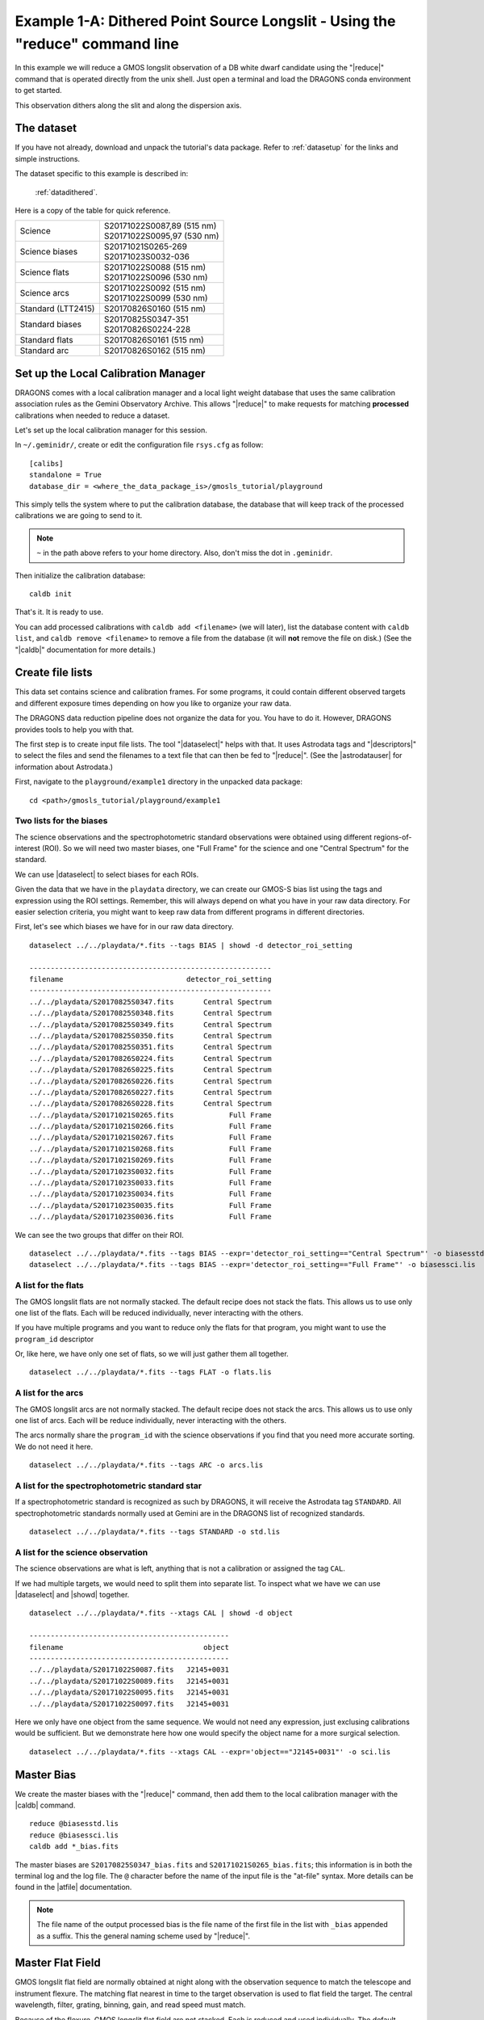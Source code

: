 .. 03_dithered_cmdline.rst

.. _dithered_cmdline:

*****************************************************************************
Example 1-A: Dithered Point Source Longslit - Using the "reduce" command line
*****************************************************************************

In this example we will reduce a GMOS longslit observation of a DB white
dwarf candidate
using the "|reduce|" command that is operated directly from the unix shell.
Just open a terminal and load the DRAGONS conda environment to get started.

This observation dithers along the slit and along the dispersion axis.

The dataset
===========
If you have not already, download and unpack the tutorial's data package.
Refer to :ref:`datasetup` for the links and simple instructions.

The dataset specific to this example is described in:

    :ref:`datadithered`.

Here is a copy of the table for quick reference.

+---------------------+---------------------------------+
| Science             || S20171022S0087,89 (515 nm)     |
|                     || S20171022S0095,97 (530 nm)     |
+---------------------+---------------------------------+
| Science biases      || S20171021S0265-269             |
|                     || S20171023S0032-036             |
+---------------------+---------------------------------+
| Science flats       || S20171022S0088 (515 nm)        |
|                     || S20171022S0096 (530 nm)        |
+---------------------+---------------------------------+
| Science arcs        || S20171022S0092 (515 nm)        |
|                     || S20171022S0099 (530 nm)        |
+---------------------+---------------------------------+
| Standard (LTT2415)  || S20170826S0160 (515 nm)        |
+---------------------+---------------------------------+
| Standard biases     || S20170825S0347-351             |
|                     || S20170826S0224-228             |
+---------------------+---------------------------------+
| Standard flats      || S20170826S0161 (515 nm)        |
+---------------------+---------------------------------+
| Standard arc        || S20170826S0162 (515 nm)        |
+---------------------+---------------------------------+


Set up the Local Calibration Manager
====================================
DRAGONS comes with a local calibration manager and a local light weight database
that uses the same calibration association rules as the Gemini Observatory
Archive.  This allows "|reduce|" to make requests for matching **processed**
calibrations when needed to reduce a dataset.

Let's set up the local calibration manager for this session.

In ``~/.geminidr/``, create or edit the configuration file ``rsys.cfg`` as
follow::

    [calibs]
    standalone = True
    database_dir = <where_the_data_package_is>/gmosls_tutorial/playground

This simply tells the system where to put the calibration database, the
database that will keep track of the processed calibrations we are going to
send to it.

.. note:: ``~`` in the path above refers to your home directory.  Also, don't
    miss the dot in ``.geminidr``.

Then initialize the calibration database::

    caldb init

That's it.  It is ready to use.

You can add processed calibrations with ``caldb add <filename>`` (we will
later), list the database content with ``caldb list``, and
``caldb remove <filename>`` to remove a file from the database (it will **not**
remove the file on disk.)  (See the "|caldb|" documentation for more details.)


Create file lists
=================

This data set contains science and calibration frames. For some programs, it
could contain different observed targets and different exposure times depending
on how you like to organize your raw data.

The DRAGONS data reduction pipeline does not organize the data for you.  You
have to do it.  However, DRAGONS provides tools to help you with that.

The first step is to create input file lists.  The tool "|dataselect|" helps
with that.  It uses Astrodata tags and "|descriptors|" to select the files and
send the filenames to a text file that can then be fed to "|reduce|".  (See the
|astrodatauser| for information about Astrodata.)

First, navigate to the ``playground/example1`` directory in the unpacked data package::

    cd <path>/gmosls_tutorial/playground/example1



Two lists for the biases
------------------------
The science observations and the spectrophotometric standard observations were
obtained using different
regions-of-interest (ROI).  So we will need two master biases, one "Full Frame"
for the science and one "Central Spectrum" for the standard.

We can use |dataselect| to select biases for each ROIs.

Given the data that we have in the ``playdata`` directory, we can create
our GMOS-S bias list using the tags and expression using
the ROI settings. Remember, this will always depend on what you have in your
raw data directory.  For easier selection criteria, you might want to
keep raw data from different programs in different directories.

First, let's see which biases we have for in our raw data
directory.

::

    dataselect ../../playdata/*.fits --tags BIAS | showd -d detector_roi_setting

    ---------------------------------------------------------
    filename                             detector_roi_setting
    ---------------------------------------------------------
    ../../playdata/S20170825S0347.fits       Central Spectrum
    ../../playdata/S20170825S0348.fits       Central Spectrum
    ../../playdata/S20170825S0349.fits       Central Spectrum
    ../../playdata/S20170825S0350.fits       Central Spectrum
    ../../playdata/S20170825S0351.fits       Central Spectrum
    ../../playdata/S20170826S0224.fits       Central Spectrum
    ../../playdata/S20170826S0225.fits       Central Spectrum
    ../../playdata/S20170826S0226.fits       Central Spectrum
    ../../playdata/S20170826S0227.fits       Central Spectrum
    ../../playdata/S20170826S0228.fits       Central Spectrum
    ../../playdata/S20171021S0265.fits             Full Frame
    ../../playdata/S20171021S0266.fits             Full Frame
    ../../playdata/S20171021S0267.fits             Full Frame
    ../../playdata/S20171021S0268.fits             Full Frame
    ../../playdata/S20171021S0269.fits             Full Frame
    ../../playdata/S20171023S0032.fits             Full Frame
    ../../playdata/S20171023S0033.fits             Full Frame
    ../../playdata/S20171023S0034.fits             Full Frame
    ../../playdata/S20171023S0035.fits             Full Frame
    ../../playdata/S20171023S0036.fits             Full Frame


We can see the two groups that differ on their ROI.

::

    dataselect ../../playdata/*.fits --tags BIAS --expr='detector_roi_setting=="Central Spectrum"' -o biasesstd.lis
    dataselect ../../playdata/*.fits --tags BIAS --expr='detector_roi_setting=="Full Frame"' -o biasessci.lis


A list for the flats
--------------------
The GMOS longslit flats are not normally stacked.   The default recipe does
not stack the flats.  This allows us to use only one list of the flats.  Each
will be reduced individually, never interacting with the others.

If you have multiple programs and you want to reduce only the flats for that
program, you might want to use the ``program_id`` descriptor

Or, like here, we have only one set of flats, so we will just gather
them all together.

::

    dataselect ../../playdata/*.fits --tags FLAT -o flats.lis


A list for the arcs
-------------------
The GMOS longslit arcs are not normally stacked.  The default recipe does
not stack the arcs.  This allows us to use only one list of arcs.  Each will be
reduce individually, never interacting with the others.

The arcs normally share the ``program_id`` with the science observations if
you find that you need more accurate sorting.  We do not need it here.

::

    dataselect ../../playdata/*.fits --tags ARC -o arcs.lis


A list for the spectrophotometric standard star
-----------------------------------------------
If a spectrophotometric standard is recognized as such by DRAGONS, it will
receive the Astrodata tag ``STANDARD``.  All spectrophotometric standards
normally used at Gemini are in the DRAGONS list of recognized standards.

::

    dataselect ../../playdata/*.fits --tags STANDARD -o std.lis


A list for the science observation
----------------------------------

The science observations are what is left, anything that is not a calibration
or assigned the tag ``CAL``.

If we had multiple targets, we would need to split them into separate list. To
inspect what we have we can use |dataselect| and |showd| together.

::

    dataselect ../../playdata/*.fits --xtags CAL | showd -d object

    -----------------------------------------------
    filename                                 object
    -----------------------------------------------
    ../../playdata/S20171022S0087.fits   J2145+0031
    ../../playdata/S20171022S0089.fits   J2145+0031
    ../../playdata/S20171022S0095.fits   J2145+0031
    ../../playdata/S20171022S0097.fits   J2145+0031

Here we only have one object from the same sequence.  We would not need any
expression, just exclusing calibrations would be sufficient.  But we demonstrate
here how one would specify the object name for a more surgical selection.

::

    dataselect ../../playdata/*.fits --xtags CAL --expr='object=="J2145+0031"' -o sci.lis


Master Bias
===========
We create the master biases with the "|reduce|" command, then add them
to the local calibration manager with the |caldb| command.

::

    reduce @biasesstd.lis
    reduce @biasessci.lis
    caldb add *_bias.fits

The master biases are ``S20170825S0347_bias.fits`` and ``S20171021S0265_bias.fits``;
this information is in both the terminal log and the log file.  The ``@`` character
before the name of the input file is the "at-file" syntax. More details can be found in
the |atfile| documentation.

.. note:: The file name of the output processed bias is the file name of the
    first file in the list with ``_bias`` appended as a suffix.  This the
    general naming scheme used by "|reduce|".


Master Flat Field
=================
GMOS longslit flat field are normally obtained at night along with the
observation sequence to match the telescope and instrument flexure.  The
matching flat nearest in time to the target observation is used to flat field
the target.  The central wavelength, filter, grating, binning, gain, and
read speed must match.

Because of the flexure, GMOS longslit flat field are not stacked.  Each is
reduced and used individually.  The default recipe takes that into account.

We can send all the flats, regardless of characteristics, to |reduce| and each
will be reduce individually.  When a calibration is needed, in this case, a
master bias, the best match will be obtained automatically from the local
calibration manager.

::

    reduce @flats.lis --ql
    caldb add *_flat.fits

We can bulk-add the master flats to the local calibration manager as shown
above.

.. note:: GMOS longslit reduction is currently available only for quicklook
   reduction.  The science quality recipes do not exist, hence the use of the
   ``--ql`` flag to activate the "quicklook" recipes.


Processed Arc - Wavelength Solution
===================================
GMOS longslit arc can be obtained at night with the observation sequence,
if requested by the program, but are often obtained at the end of the night
or the following afternoon instead.  Like the spectroscopic flats, they are not
stacked which means that they can be sent to reduce all to together and will
be reduced individually.

The wavelength solution is automatically calculated and has been found to be
quite reliable.  There might be cases where it fails; inspect the
``*_mosaic.pdf`` plot and the RMS of ``determineWavelengthSolution`` in the
logs to confirm a good solution.

::

    reduce @arcs.lis --ql
    caldb add *_arc.fits

.. note:: Failures of the wavelength solution calculation are not easy to fix
   in quicklook mode.  It might be better to simply not use the arc at all and
   rely on the approximate solution instead.  When the science quality package
   is released, there will be interactive tools to fix a bad solution.
   Remember, this version only offers quicklook reduction for GMOS longslit.


Processed Standard - Sensitivity Function
=========================================
The GMOS longslit spectrophotometric standards are normally taken when there
is a hole in the queue schedule, often when the weather is not good enough
for science observations.  One standard per configuration, per program is
the norm.  If you dither along the dispersion axis, most likely only one
of the positions will have been used for the spectrophotometric standard.
This is normal for baseline calibrations at Gemini.  The standard is used
to calculate the sensitivity function.  It has been shown that a difference of
10 or so nanometers in central wavelength setting does not significantly impact
the spectrophotometric calibration.

The reduction of the standard will be using a master bias, a master flat,
and a processed arc.  If those have been added to the local calibration
manager, they will be picked up automatically.

::

    reduce @std.lis --ql
    caldb add *_standard.fits

To inspect the spectrum::

    splot S20170826S0160_ql_standard.fits 1

To learn how to plot a 1-D spectrum with matplotlib using the WCS from a Python
script, see Tips and Tricks :ref:`plot_1d`.

The sensitivity function is stored within the processed standard spectrum.  To
learn how to plot it, see Tips and Tricks :ref:`plot_sensfunc`.


Science Observations
====================
The science target is a DB white dwarf candidate.  The sequence has four images
that were dithered spatially and along the dispersion axis.  DRAGONS will
register the four images in both directions, align and stack them before
extracting the 1-D spectrum.

.. note::  In this observation, there is only one source to extract.  If there
   were multiple sources in slits, regardless of whether they are of interest to
   the program, DRAGONS will locate them, trace them, and extract them automatically.
   Each extracted spectrum is stored in an individual extension in the output
   multi-extension FITS file.

This is what one raw image looks like.

.. image:: _graphics/rawscience.png
   :width: 600
   :alt: raw science image

With the master bias, the master flat, the processed arcs (one for each of the
grating position, aka central wavelength), and the processed standard in the
local calibration manager, to reduce the science observations and extract the 1-D
spectrum, one only needs to do as follow.

::

    reduce @sci.lis --ql

This produces a 2-D spectrum (``S20171022S0087_2D.fits``) which has been
bias corrected, flat fielded, QE-corrected, wavelength-calibrated, corrected for
distortion, sky-subtracted, and stacked.  It also produces the 1-D spectrum
(``S20171022S0087_1D.fits``) extracted from that 2-D spectrum.  The 1-D
spectrum is flux calibrated with the sensitivity function from the
spectrophotometric standard. The 1-D spectra are stored as 1-D FITS images in
extensions of the output Multi-Extension FITS file.

This is what the 2-D spectrum looks like.

::

    reduce -r display S20171022S0087_2D.fits

.. image:: _graphics/2Dspectrum.png
   :width: 600
   :alt: 2D stacked spectrum

The apertures found are list in the log for the ``findApertures`` just before
the call to ``traceApertures``.  Information about the apertures are also
available in the header of each extracted spectrum: ``XTRACTED``, ``XTRACTLO``,
``XTRACTHI``, for aperture center, lower limit, and upper limit, respectively.


This is what the 1-D flux-calibrated spectrum of our sole target looks like.

::

    splot S20171022S0087_1D.fits 1

.. image:: _graphics/1Dspectrum.png
   :width: 600
   :alt: 1D spectrum

To learn how to plot a 1-D spectrum with matplotlib using the WCS from a Python
script, see Tips and Tricks :ref:`plot_1d`.

If you need an ascii representation of the spectum, you can use the primitive
``write1DSpectra`` to extra the values from the FITS file.

::

    reduce -r write1DSpectra S20171022S0087_1D.fits

The primitive outputs in the various formats offered by ``astropy.Table``.  To
see the list, use |showpars|.

::

    showpars S20171022S0087_1D.fits write1DSpectra

To use a different format, set the ``format`` parameters.

::

    reduce -r write1DSpectra -p format=ascii.ecsv extension='ecsv' S20171022S0087_1D.fits
